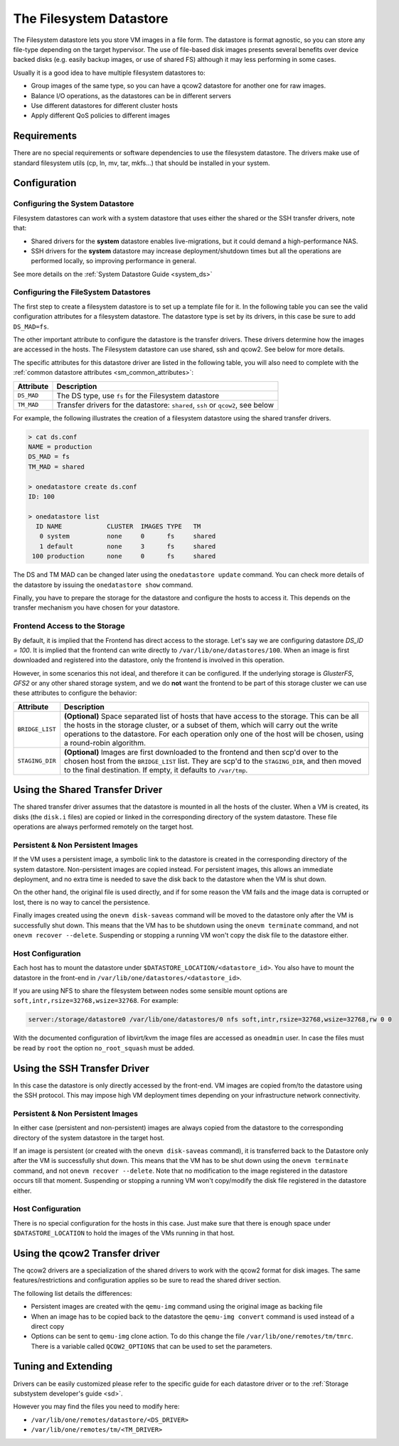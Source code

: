.. _fs_ds:

=========================
The Filesystem Datastore
=========================

The Filesystem datastore lets you store VM images in a file form. The datastore is format agnostic, so you can store any file-type depending on the target hypervisor. The use of file-based disk images presents several benefits over device backed disks (e.g. easily backup images, or use of shared FS) although it may less performing in some cases.

Usually it is a good idea to have multiple filesystem datastores to:

* Group images of the same type, so you can have a qcow2 datastore for another one for raw images.
* Balance I/O operations, as the datastores can be in different servers
* Use different datastores for different cluster hosts
* Apply different QoS policies to different images

Requirements
============

There are no special requirements or software dependencies to use the filesystem datastore. The drivers make use of standard filesystem utils (cp, ln, mv, tar, mkfs...) that should be installed in your system.

Configuration
=============

Configuring the System Datastore
--------------------------------

Filesystem datastores can work with a system datastore that uses either the shared or the SSH transfer drivers, note that:

* Shared drivers for the **system** datastore enables live-migrations, but it could demand a high-performance NAS.
* SSH drivers for the **system** datastore may increase deployment/shutdown times but all the operations are performed locally, so improving performance in general.

See more details on the :ref:`System Datastore Guide <system_ds>`

Configuring the FileSystem Datastores
-------------------------------------

The first step to create a filesystem datastore is to set up a template file for it. In the following table you can see the valid configuration attributes for a filesystem datastore. The datastore type is set by its drivers, in this case be sure to add ``DS_MAD=fs``.

The other important attribute to configure the datastore is the transfer drivers. These drivers determine how the images are accessed in the hosts. The Filesystem datastore can use shared, ssh and qcow2. See below for more details.

The specific attributes for this datastore driver are listed in the following table, you will also need to complete with the :ref:`common datastore attributes <sm_common_attributes>`:

+---------------+-----------------------------------------------------------------------------------------------------------------------------------+
|   Attribute   |                                                            Description                                                            |
+===============+===================================================================================================================================+
| ``DS_MAD``    | The DS type, use ``fs`` for the Filesystem datastore                                                                              |
+---------------+-----------------------------------------------------------------------------------------------------------------------------------+
| ``TM_MAD``    | Transfer drivers for the datastore: ``shared``, ``ssh`` or ``qcow2``, see below                                                   |
+---------------+-----------------------------------------------------------------------------------------------------------------------------------+

For example, the following illustrates the creation of a filesystem datastore using the shared transfer drivers.

.. code::

    > cat ds.conf
    NAME = production
    DS_MAD = fs
    TM_MAD = shared

    > onedatastore create ds.conf
    ID: 100

    > onedatastore list
      ID NAME            CLUSTER  IMAGES TYPE   TM
       0 system          none     0      fs     shared
       1 default         none     3      fs     shared
     100 production      none     0      fs     shared

The DS and TM MAD can be changed later using the ``onedatastore update`` command. You can check more details of the datastore by issuing the ``onedatastore show`` command.

Finally, you have to prepare the storage for the datastore and configure the hosts to access it. This depends on the transfer mechanism you have chosen for your datastore.

Frontend Access to the Storage
--------------------------------------------------------------------------------

By default, it is implied that the Frontend has direct access to the storage. Let's say we are configuring datastore `DS_ID = 100`. It is implied that the frontend can write directly to ``/var/lib/one/datastores/100``. When an image is first downloaded and registered into the datastore, only the frontend is involved in this operation.

However, in some scenarios this not ideal, and therefore it can be configured. If the underlying storage is *GlusterFS*, *GFS2* or any other shared storage system, and we do **not** want the frontend to be part of this storage cluster we can use these attributes to configure the behavior:

+-----------------+---------------------------------------------------------------------------------------------------------------------------------------------------------------------------------------------------------------------------------------------------------------------------------------------------------+
|    Attribute    |                                                                                                                                               Description                                                                                                                                               |
+=================+=========================================================================================================================================================================================================================================================================================================+
| ``BRIDGE_LIST`` | **(Optional)** Space separated list of hosts that have access to the storage. This can be all the hosts in the storage cluster, or a subset of them, which will carry out the write operations to the datastore. For each operation only one of the host will be chosen, using a round-robin algorithm. |
+-----------------+---------------------------------------------------------------------------------------------------------------------------------------------------------------------------------------------------------------------------------------------------------------------------------------------------------+
| ``STAGING_DIR`` | **(Optional)** Images are first downloaded to the frontend and then scp'd over to the chosen host from the ``BRIDGE_LIST`` list. They are scp'd to the ``STAGING_DIR``, and then moved to the final destination. If empty, it defaults to ``/var/tmp``.                                                 |
+-----------------+---------------------------------------------------------------------------------------------------------------------------------------------------------------------------------------------------------------------------------------------------------------------------------------------------------+

.. _fs_ds_using_the_shared_transfer_driver:

Using the Shared Transfer Driver
================================

The shared transfer driver assumes that the datastore is mounted in all the hosts of the cluster. When a VM is created, its disks (the ``disk.i`` files) are copied or linked in the corresponding directory of the system datastore. These file operations are always performed remotely on the target host.

|image1|

Persistent & Non Persistent Images
----------------------------------

If the VM uses a persistent image, a symbolic link to the datastore is created in the corresponding directory of the system datastore. Non-persistent images are copied instead. For persistent images, this allows an immediate deployment, and no extra time is needed to save the disk back to the datastore when the VM is shut down.

On the other hand, the original file is used directly, and if for some reason the VM fails and the image data is corrupted or lost, there is no way to cancel the persistence.

Finally images created using the ``onevm disk-saveas`` command will be moved to the datastore only after the VM is successfully shut down. This means that the VM has to be shutdown using the ``onevm terminate`` command, and not ``onevm recover --delete``. Suspending or stopping a running VM won't copy the disk file to the datastore either.

Host Configuration
------------------

Each host has to mount the datastore under ``$DATASTORE_LOCATION/<datastore_id>``. You also have to mount the datastore in the front-end in ``/var/lib/one/datastores/<datastore_id>``.

If you are using NFS to share the filesystem between nodes some sensible mount options are ``soft,intr,rsize=32768,wsize=32768``. For example:

.. code::

    server:/storage/datastore0 /var/lib/one/datastores/0 nfs soft,intr,rsize=32768,wsize=32768,rw 0 0

With the documented configuration of libvirt/kvm the image files are accessed as ``oneadmin`` user. In case the files must be read by ``root`` the option ``no_root_squash`` must be added.

Using the SSH Transfer Driver
=============================

In this case the datastore is only directly accessed by the front-end. VM images are copied from/to the datastore using the SSH protocol. This may impose high VM deployment times depending on your infrastructure network connectivity.

|image2|

Persistent & Non Persistent Images
----------------------------------

In either case (persistent and non-persistent) images are always copied from the datastore to the corresponding directory of the system datastore in the target host.

If an image is persistent (or created with the ``onevm disk-saveas`` command), it is transferred back to the Datastore only after the VM is successfully shut down. This means that the VM has to be shut down using the ``onevm terminate`` command, and not ``onevm recover --delete``. Note that no modification to the image registered in the datastore occurs till that moment. Suspending or stopping a running VM won't copy/modify the disk file registered in the datastore either.

Host Configuration
------------------

There is no special configuration for the hosts in this case. Just make sure that there is enough space under ``$DATASTORE_LOCATION`` to hold the images of the VMs running in that host.

.. _qcow2_options:

Using the qcow2 Transfer driver
===============================

The qcow2 drivers are a specialization of the shared drivers to work with the qcow2 format for disk images. The same features/restrictions and configuration applies so be sure to read the shared driver section.

The following list details the differences:

* Persistent images are created with the ``qemu-img`` command using the original image as backing file
* When an image has to be copied back to the datastore the ``qemu-img convert`` command is used instead of a direct copy
* Options can be sent to ``qemu-img`` clone action. To do this change the file ``/var/lib/one/remotes/tm/tmrc``. There is a variable called ``QCOW2_OPTIONS`` that can be used to set the parameters.

Tuning and Extending
====================

Drivers can be easily customized please refer to the specific guide for each datastore driver or to the :ref:`Storage substystem developer's guide <sd>`.

However you may find the files you need to modify here:

* ``/var/lib/one/remotes/datastore/<DS_DRIVER>``
* ``/var/lib/one/remotes/tm/<TM_DRIVER>``

.. |image1| image:: /images/fs_shared.png
.. |image2| image:: /images/fs_ssh.png
